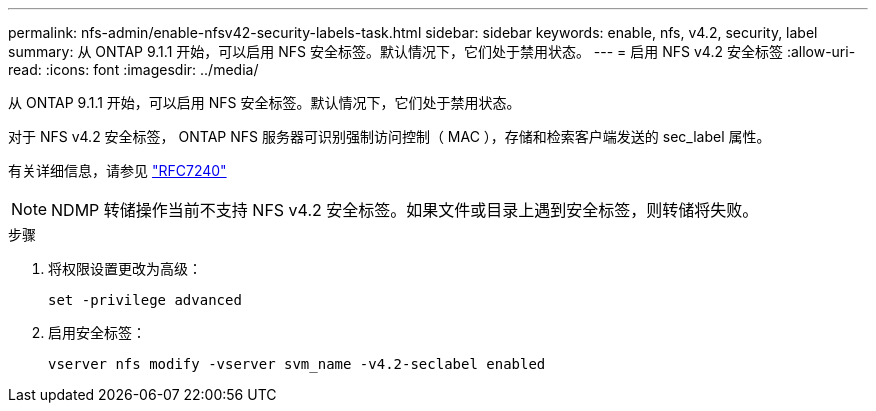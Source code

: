 ---
permalink: nfs-admin/enable-nfsv42-security-labels-task.html 
sidebar: sidebar 
keywords: enable, nfs, v4.2, security, label 
summary: 从 ONTAP 9.1.1 开始，可以启用 NFS 安全标签。默认情况下，它们处于禁用状态。 
---
= 启用 NFS v4.2 安全标签
:allow-uri-read: 
:icons: font
:imagesdir: ../media/


[role="lead"]
从 ONTAP 9.1.1 开始，可以启用 NFS 安全标签。默认情况下，它们处于禁用状态。

对于 NFS v4.2 安全标签， ONTAP NFS 服务器可识别强制访问控制（ MAC ），存储和检索客户端发送的 sec_label 属性。

有关详细信息，请参见 https://tools.ietf.org/html/rfc7204["RFC7240"]

[NOTE]
====
NDMP 转储操作当前不支持 NFS v4.2 安全标签。如果文件或目录上遇到安全标签，则转储将失败。

====
.步骤
. 将权限设置更改为高级：
+
``set -privilege advanced``

. 启用安全标签：
+
``vserver nfs modify -vserver svm_name -v4.2-seclabel enabled``


